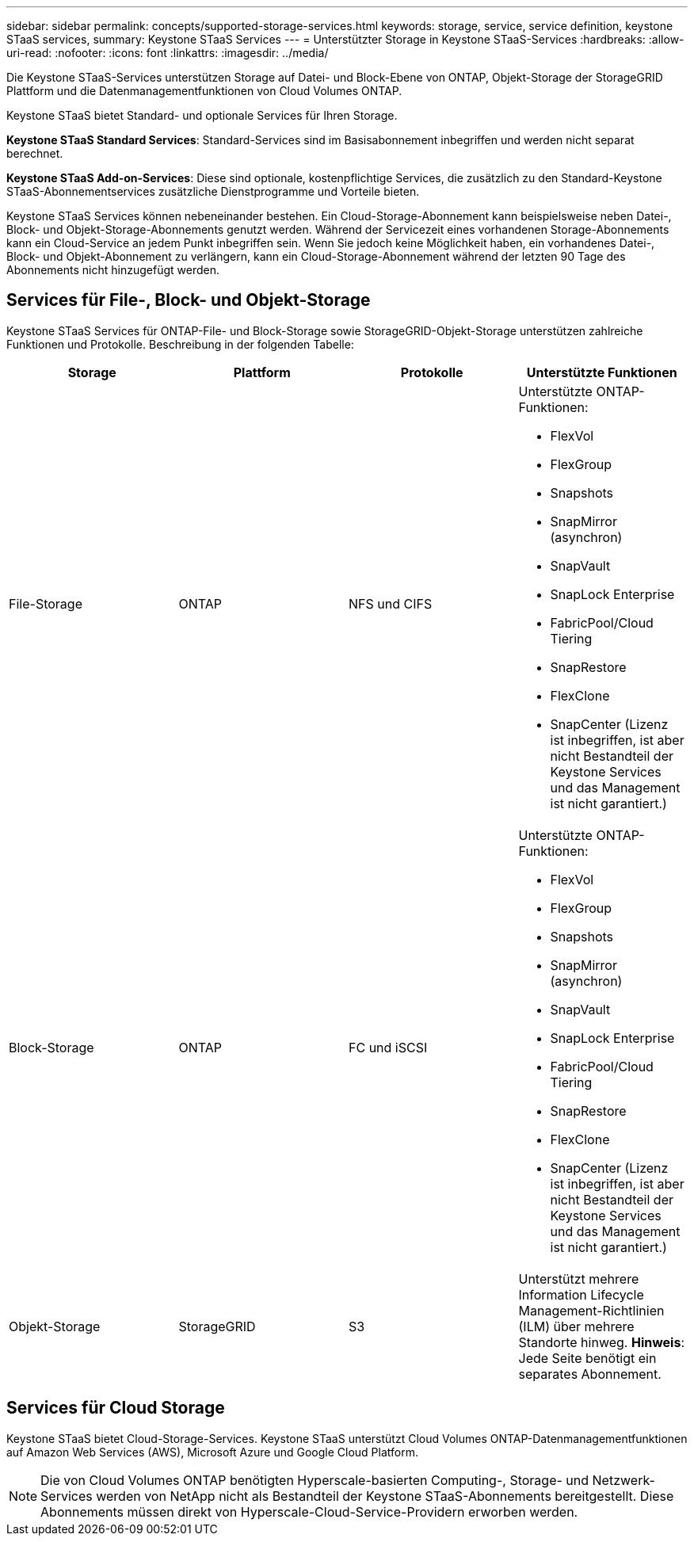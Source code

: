 ---
sidebar: sidebar 
permalink: concepts/supported-storage-services.html 
keywords: storage, service, service definition, keystone STaaS services, 
summary: Keystone STaaS Services 
---
= Unterstützter Storage in Keystone STaaS-Services
:hardbreaks:
:allow-uri-read: 
:nofooter: 
:icons: font
:linkattrs: 
:imagesdir: ../media/


[role="lead"]
Die Keystone STaaS-Services unterstützen Storage auf Datei- und Block-Ebene von ONTAP, Objekt-Storage der StorageGRID Plattform und die Datenmanagementfunktionen von Cloud Volumes ONTAP.

Keystone STaaS bietet Standard- und optionale Services für Ihren Storage.

*Keystone STaaS Standard Services*: Standard-Services sind im Basisabonnement inbegriffen und werden nicht separat berechnet.

*Keystone STaaS Add-on-Services*: Diese sind optionale, kostenpflichtige Services, die zusätzlich zu den Standard-Keystone STaaS-Abonnementservices zusätzliche Dienstprogramme und Vorteile bieten.

Keystone STaaS Services können nebeneinander bestehen. Ein Cloud-Storage-Abonnement kann beispielsweise neben Datei-, Block- und Objekt-Storage-Abonnements genutzt werden. Während der Servicezeit eines vorhandenen Storage-Abonnements kann ein Cloud-Service an jedem Punkt inbegriffen sein. Wenn Sie jedoch keine Möglichkeit haben, ein vorhandenes Datei-, Block- und Objekt-Abonnement zu verlängern, kann ein Cloud-Storage-Abonnement während der letzten 90 Tage des Abonnements nicht hinzugefügt werden.



== Services für File-, Block- und Objekt-Storage

Keystone STaaS Services für ONTAP-File- und Block-Storage sowie StorageGRID-Objekt-Storage unterstützen zahlreiche Funktionen und Protokolle. Beschreibung in der folgenden Tabelle:

|===
| Storage | Plattform | Protokolle | Unterstützte Funktionen 


 a| 
File-Storage
 a| 
ONTAP
 a| 
NFS und CIFS
 a| 
Unterstützte ONTAP-Funktionen:

* FlexVol
* FlexGroup
* Snapshots
* SnapMirror (asynchron)
* SnapVault
* SnapLock Enterprise
* FabricPool/Cloud Tiering
* SnapRestore
* FlexClone
* SnapCenter (Lizenz ist inbegriffen, ist aber nicht Bestandteil der Keystone Services und das Management ist nicht garantiert.)




 a| 
Block-Storage
 a| 
ONTAP
 a| 
FC und iSCSI
 a| 
Unterstützte ONTAP-Funktionen:

* FlexVol
* FlexGroup
* Snapshots
* SnapMirror (asynchron)
* SnapVault
* SnapLock Enterprise
* FabricPool/Cloud Tiering
* SnapRestore
* FlexClone
* SnapCenter (Lizenz ist inbegriffen, ist aber nicht Bestandteil der Keystone Services und das Management ist nicht garantiert.)




 a| 
Objekt-Storage
 a| 
StorageGRID
 a| 
S3
 a| 
Unterstützt mehrere Information Lifecycle Management-Richtlinien (ILM) über mehrere Standorte hinweg. *Hinweis*: Jede Seite benötigt ein separates Abonnement.

|===


== Services für Cloud Storage

Keystone STaaS bietet Cloud-Storage-Services. Keystone STaaS unterstützt Cloud Volumes ONTAP-Datenmanagementfunktionen auf Amazon Web Services (AWS), Microsoft Azure und Google Cloud Platform.


NOTE: Die von Cloud Volumes ONTAP benötigten Hyperscale-basierten Computing-, Storage- und Netzwerk-Services werden von NetApp nicht als Bestandteil der Keystone STaaS-Abonnements bereitgestellt. Diese Abonnements müssen direkt von Hyperscale-Cloud-Service-Providern erworben werden.
